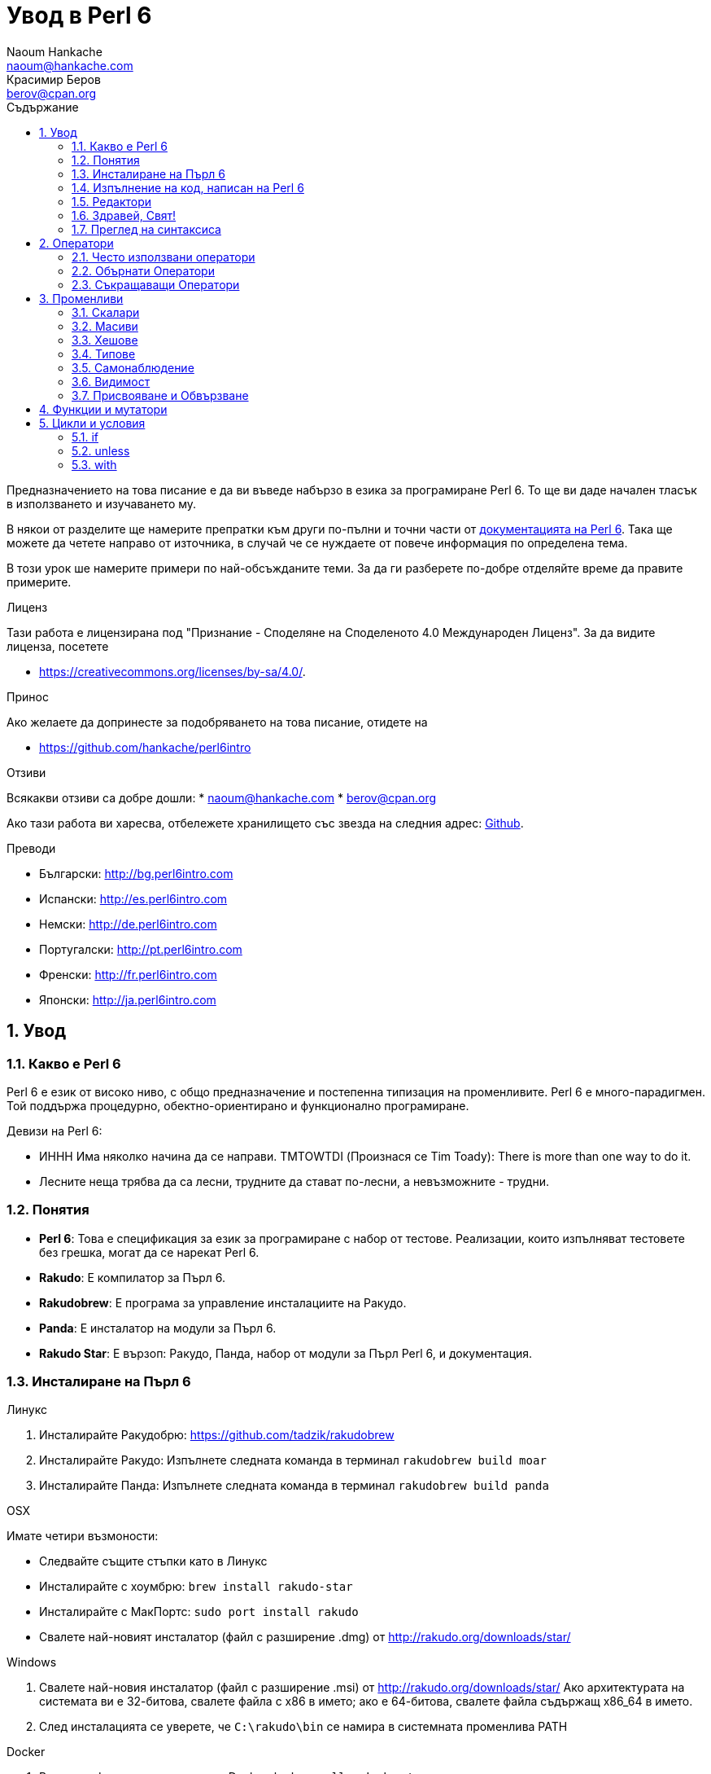 = Увод в Perl 6
Naoum Hankache <naoum@hankache.com>; Красимир Беров <berov@cpan.org>
:description: Общо въведение в Perl 6
:keywords: perl6, perl 6, въведение, perl6intro, въведение в perl 6, урок по пърл 6, увод в perl 6
:Revision: 1.0
:icons: font
:source-highlighter: pygments
//:pygments-style: manni
:source-language: perl6
:pygments-linenums-mode: table
:toc: left
:toc-title: Съдържание
:doctype: book
:lang: bg


Предназначението на това писание е да ви въведе набързо в езика за програмиране Perl 6. 
То ще ви даде начален тласък в използването и изучаването му. 

В някои от разделите ще намерите препратки към други по-пълни и точни части от
http://docs.perl6.org[документацията на Perl 6].  Така ще можете да четете
направо от източника, в случай че се нуждаете от повече информация по
определена тема.

В този урок ше намерите примери по най-обсъжданите теми.
За да ги разберете по-добре отделяйте време да правите примерите.

.Лиценз
Тази работа е лицензирана под "Признание - Споделяне на Споделеното 4.0 Международен Лиценз".
За да видите лиценза, посетете

* https://creativecommons.org/licenses/by-sa/4.0/.

.Принос
Ако желаете да допринесте за подобряването на това писание, отидете на

* https://github.com/hankache/perl6intro

.Отзиви
Всякакви отзиви са добре дошли:
* naoum@hankache.com
* berov@cpan.org

Ако тази работа ви харесва, отбележете хранилището със звезда на следния адрес:
link:https://github.com/hankache/perl6intro[Github].

.Преводи

* Български: http://bg.perl6intro.com
* Испански: http://es.perl6intro.com
* Немски: http://de.perl6intro.com
* Португалски: http://pt.perl6intro.com
* Френски: http://fr.perl6intro.com
* Японски: http://ja.perl6intro.com

:sectnums:
== Увод
=== Какво е Perl 6
Perl 6 е език от високо ниво, с общо предназначение и постепенна типизация на променливите.
Perl 6 е много-парадигмен. Той поддържа процедурно, обектно-ориентирано и функционално програмиране.

.Девизи на Perl 6:
* ИННН Има няколко начина да се направи. TMTOWTDI (Произнася се Tim Toady):
There is more than one way to do it.
* Лесните неща трябва да са лесни, трудните да стават по-лесни, а невъзможните - трудни.

=== Понятия
* *Perl 6*: Това е спецификация за език за програмиране с набор от тестове.
Реализации, които изпълняват тестовете без грешка, могат да се нарекат Perl 6.
* *Rakudo*: Е компилатор за Пърл 6.
* *Rakudobrew*: Е програма за управление инсталациите на Ракудо.
* *Panda*: Е инсталатор на модули за Пърл 6.
* *Rakudo Star*: Е вързоп: Ракудо, Панда, набор от модули за Пърл Perl 6, и документация.

=== Инсталиране на Пърл 6
.Линукс
. Инсталирайте Ракудобрю: https://github.com/tadzik/rakudobrew

. Инсталирайте Ракудо: Изпълнете следната команда в терминал `rakudobrew build moar`

. Инсталирайте Панда: Изпълнете следната команда в терминал `rakudobrew build panda`

.OSX
Имате четири възмоности:

* Следвайте същите стъпки като в Линукс
* Инсталирайте с хоумбрю: `brew install rakudo-star`
* Инсталирайте с МакПортс: `sudo port install rakudo`
* Свалете най-новият инсталатор (файл с разширение .dmg) от http://rakudo.org/downloads/star/

.Windows
. Свалете най-новия инсталатор (файл с разширение .msi) от
http://rakudo.org/downloads/star/ Ако архитектурата на системата ви е
32-битова, свалете файла с x86 в името; ако е 64-битова, свалете файла съдържащ
x86_64 в името.
. След инсталацията се уверете, че `C:\rakudo\bin` се намира в системната
променлива PATH

.Docker
. Вземете официалната картина за Docker `docker pull rakudo-star`
. След това стартирайте контейнер с картината `docker run -it rakudo-star`

=== Изпълнение на код, написан на Perl 6

Можете да изпълнявате код на Пърл 6 като използвате директно неговата
интерактивна конзола - REPL (Read-Eval-Print Loop). За да направите това,
отворете терминал, напишете `perl6` в терминала и натиснете [Enter]. Това ще
отвори конзолата и в нея ще се появи `>`.  След това напише някакъв програмен
код и натиснете [Enter]. На следващия ред в конзолата ще се появи резултатът от
изпълнението на кода.  Въведете друг ред, съдържащ програмен код или въведете
`exit` и натиснете [Enter], за да напуснете конзолата (REPL).

Друг начин за изпълнение е като въведете програмния код във файл, запишете го и
го изпълните. Препоръчва се за разширение на скриптовете, написани на Пърл 6 да
се използва `.pl6`. Изпълнете файла като напишете в терминал `perl6
filename.pl6` и натиснете  [Enter]. За разлика от интерактивната конзола
(REPL), всеки ред код ще се изпълни последователно но резултатът не ще се
изпише на екрана автоматично. Кодът трябва да съдържа израз, използващ командата
`say`, за да изведе нещо на стандартния изход (екрана).

Интерактивната конзола се използва най-вече за пробване на специфични парченца
код, обикновено едноредови изрази. За програми, състоящи се от повече редове, се
препоръчва да се записват във файл и след това да се изпълняват.

Едноредови изрази могат да се изпробват и на командния ред без интерактиванта
конзола като напишете `perl6 -e 'your code here'` и натиснете [Enter].

[TIP]
--
Rakudo Star върви с едноредов редактор, който се използва в интерактивната конзола (REPL).

Ако сте инсталирали обикновен Rakudo вместо Rakudo Star, най-вероятно
интерактивната конзола не ви дава възможност да редактирате текущия ред, да
ползвате стрелка нагоре и надолу, за да извиквате предишни команди и
да ги променяте или да ползвате табулация (клавишът TAB) за допълване на
частично въведени низове. Изпълнете една от следните команда и сте готови.

* `panda install Linenoise` ще работи в Windows, Linux и OSX

* `panda install Readline` ако сте на линукс и предпочитате библиотеката _Readline_
--

=== Редактори
Тъй като през повечето време ще записваме програмите си във файлове, ни е нужен
приличен текстов редактор, който разпознава синтаксиса на Пърл 6.

Аз лично използвам и препоръчвам https://atom.io/[Atom]. Той е модерен редактор
и поддържа синтаксиса на Пърл 6.
https://atom.io/packages/language-perl6fe[Perl6-fe] е допълнителен пакет за
оцветяване на кода на Пърл 6 за Атом. Той произхожда от оригиналния пакет,
който идва с Атом, но съдържа много подобрения и поправени грешки.

Други членове на общността използват също http://www.vim.org/[Vim], https://www.gnu.org/software/emacs/[Emacs] или http://padre.perlide.org/[Padre].

По-новите версии на Vim идват по подразбиране с поддръжка на синтаксиса на Пърл
6. Emacs и Padre изискват инсталиране на допълнителни пакети.


=== Здравей, Свят!
Ще започнем с ритуала `hello world`.

[source,perl6]
say 'Здравей, Свят!';

Това може да бъде написано и така:

[source,perl6]
'Здравей, Свят!'.say;

=== Преглед на синтаксиса
Пърл 6 е *свободна форма*: Свободни сте (през повечето време) да използвате
колкото ви е угодно празни пространства (за разлика от Питон - бел. прев.).

*Твърденията* са обикновено логически ред код. Те завършват с точка и запетая. +
`say "Здрасти" if True;`

*Изразите* са специален тип твърдение, което връща стойност:
`1+2` ще върне `3`

Изразите се състоят от *Членове* и *Оператори*.

*Членове*. Те са:

* *Променливи*: Съдържат стойност, която може да бъде променяна.

* *Буквални стойности (литерали)*: Непроменяема, буквална стойност - число или низ.

*Оператори*. Те са няколко типа:

|===

| *Тип* | *Обяснение* | *Пример*

| Представка | Преди члена. | `++1`

| Вставка | Между членовете | `1+2`

| Наставка | След члена | `1++`

| Ограждащ | Около члена | `(1)`

| Ограждаща наставка | След един член и ограждащ друг член | `Array[1]`

|===

==== Идентификатори (Имена)
Идентификаторите представляват имена, дадени на членовете.

.Правила:
* Трябва да започват с буква или знак за подчертавка.

* Могат да съдържат числа (ако не са първия знак в името на променливата).

* Могат да съдържат тирета или апострофи (ако не са първи или последен знак).
От дясната страна на тирето или апострофа винаги трябва да има буква.

|===

| *Правилно* | *Неправилно*

| `var1` | `1var`

| `var-one` | `var-1`

| `var'one` | `var'1`

| `var1_` | `var1'`

| `_var` | `-var`

|===

.Честo използвани начини за именуване (конвенции):
* КамилоОбразно: `variableNo1`

* шиш-кебап: `variable-no1`

* змие_видно: `variable_no1`

Можете да именувате променливите си както искате, но е добра практика да се
спрете на един вариант и да го следвате.

Като използвате смислени имена, ще улесните живота на всички, вашият и на вашите колеги.

* `var1 = var2 * var3` е правилно синтактично, но безсмислено.
* `monthly-salary = daily-rate * working-days` тези са по-смислени имена за променливи.

==== Коментари
Коментарът е текст, който компилаторът подминава и се ползва като бележка или пояснение.

Коментарите са три типа:

* Едноредови:
+
[source,perl6]
# Това е едноредов коментар

* Вложен/вмъкнат:
+
[source,perl6]
say #`(Това е вмъкнат коментар) "Hello World."

* Многоредови:
+
[source,perl6]
-----------------------------
=begin comment
Това е многоредов коментар.
Първа бележка
Второ пояснение
=end comment
-----------------------------

==== Кавички
Низовете се ограждат с двойни или единични кавички.

Използвайте двойни кавички, когато:

* низът ви съдържа апостроф;

* низът ви съдържа променливи.

[source,perl6]
-----------------------------------
say 'Hello World';   # Hello World
say "Hello World";   # Hello World
say "Don't";         # Don't
my $name = 'John Doe';
say 'Hello $name';   # Hello $name
say "Hello $name";   # Hello John Doe
-----------------------------------

== Оператори

=== Често използвани оператори
Следващата таблица изрежда най-често използваните оператори.
[cols="^.^5m,^.^5m,.^20,.^20m,.^20m", options="header"]
|===

| Оператор | Тип | Описание | Пример | Резултат

| + | Вставка | Събиране | 1 + 2 | 3

| - | Вставка | Изваждане | 3 - 1 | 2

| * | Вставка | Умножение | 3 * 2 | 6

| ** | Вставка | Степенуване | 3 ** 2 | 9

| / | Вставка | Деление | 3 / 2 | 1.5

| div | Вставка | Деление на цели числа (закръгля надолу) | 3 div 2 | 1

| % | Вставка | Деление до остатък | 7 % 4 | 3

.2+| %% .2+| Вставка .2+| Делимост | 6 %% 4 | False

<| 6 %% 3 <| True

| gcd | Вставка | Най-голям общ знаменател | 6 gcd 9 | 3

| lcm | Вставка | Най-малко общо кратно | 6 lcm 9 | 18

| == | Вставка | Цифрово равенство | 9 == 7  | False

| != | Вставка | Цифрово неравенство | 9 != 7  | True

| < | Вставка | По-малко | 9 < 7  | False

| > | Вставка | По-голямо | 9 > 7  | True

| \<= | Вставка | По-малко или равно | 7 \<= 7  | True

| >= | Вставка | По-голямо или равно | 9 >= 7  | True

| eq | Вставка | Еднаквост между низове | "John" eq "John"  | True

| ne | Вставка | Низовете не са еднакви | "John" ne "Jane"  | True

| = | Вставка | Присвояване | my $var = 7  | Присвояване на стойността `7` на променливата `$var`

.2+| ~ .2+| Вставка .2+| Свързване на низове | 9 ~ 7 | 97

<m| "Ей, " ~ "здрасти"  <| Ей, здрасти

.2+| x .2+| Вставка .2+| Повторение на низове | 13 x 3  | 131313

<| "Здрасти " x 3  <| Здрасти Здрасти Здрасти 

.5+| ~~ .5+| Вставка .5+| Умно съвпадение | 2 ~~ 2  | True

<| 2 ~~ Int <| True

<| "Perl 6" ~~ "Perl 6" <| True

<| "Perl 6" ~~ Str <| True

<| "enlightenment" ~~ /light/ <| ｢light｣

.2+| ++ | Представка | Увеличаване | my $var = 2; ++$var;  | Увеличава стойността на променливата с 1 и връща резулата `3`

<m| Наставка <d| Увеличаване <m| my $var = 2; $var++;  <| Връща стойността на променливата `2` и след това я увеличава с 1

.2+|\--| Представка | Намаляване | my $var = 2; --$var;  | Намалява стойността на променливата с 1 и връща резултата `1`

<m| Наставка <d| Намаляване <m| my $var = 2; $var--;  <| Връща стойността на променливата `2` и след това я намалява

.3+| + .3+| Prefix .3+| Свежда операнда до числова стойност | +"3"  | 3

<| +True <| 1

<| +False <| 0

.3+| - .3+| Представка .3+| Свежда операнда до числова стойност и връща отрицанието | -"3"  | -3

<| -True <| -1

<| -False <| 0

.6+| ? .6+| Prefix .6+| Свежда операнда до булева стойност | ?0 | False

<| ?9.8 <| True

<| ?"Hello" <| True

<| ?"" <| False

<| my $var; ?$var; <| False

<| my $var = 7; ?$var; <| True

| ! | Prefix | Свежда операнда до булева стойност и връща отрицанието | !4 | False

| .. | Вставка | Създател на поредица |  0..5  | Създава поредица от 0 до 5

| ..^ | Вставка | Създател на поредица |  0..^5  | Създава поредица от 0 до 4

| ^.. | Вставка | Създател на поредица |  0^..5  | Създава поредица от 1 до 5

| \^..^ | Вставка |  Създател на поредица |  0\^..^5  | Създава поредица от 1 до 4

| ^ | Представка | Създател на поредица |  ^5  | Също като 0..^5 Създава поредица от 0 до 4

| ... | Вставка | Мързелив създател на списък |  0...9999  |  return the elements only if requested

.2+| {vbar} .2+| Представка .2+| Сплескване | {vbar}(0..5)  | (0 1 2 3 4 5)

<| {vbar}(0\^..^5)  <| (1 2 3 4)

|===

=== Обърнати Оператори

Добавяне на `R` преди който и да е оператор, ще обърне операндите му.

[cols=".^m,.^m,.^m,.^m", options="header"]
|===
| Нормална операция | Резултат | Обърнат Оператор | Резултат

| 2 / 3 | 0.666667 | 2 R/ 3 | 1.5

| 2 - 1 | 1 | 2 R- 1 | -1

|===

=== Съкращаващи Оператори

Операторите за съкращения се прилагат върху списък от стойности.
Съставят се като операторът се огради със `[]`

[cols=".^m,.^m,.^m,.^m", options="header"]
|===
| Нормална операция | Резултат | Съкращаващ оператор | Резултат

| 1 + 2 + 3 + 4 + 5 | 15 | [+] 1,2,3,4,5 | 15

| 1 * 2 * 3 * 4 * 5 | 120 | [*] 1,2,3,4,5 | 120

|===

NOTE:  За да видите пълния списък с оператори и приоритетите им, отидете на
https://docs.perl6.org/language/operators

== Променливи
Променливите в Пърл 6 биват три типа - Скалари, Масиви и Хешове.

Променливите се различават по т.нар *сиджил* (означава "знак" на латински). Този
знак се намира в началото на всяка променлива.

* `$` се използва за скалари
* `@` се използва за масиви
* `%` се използва за хешове

=== Скалари 
Скаларът (Scalar) съдържа единична стойност или указател (reference).
[NOTE]
====
Бел. прев.:
Указателите в Пърл не са като указателите в C и затова са познати
повече като референции. Все пак по-подходящата дума е указател, а не
референция.
====

[source,perl6]
----
#Низ (String)
my $name = 'Перко Наумов';
say $name;

#Цяло число (Integer)
my $age = 99;
say $age;
----

В зависимост от стойността, която съдържа скаларната променлива (нейния тип),
върху нея могат да се извършват различни действия.

[source,perl6]
.Низ
----
my $name = 'Перко Наумов';
say $name.uc;
say $name.chars;
say $name.flip;
----

----
ПЕРКО НАУМОВ
12
вомуаН окреП
----

ВАЖНО: За да видите пълния списък с методите, приложими върху низове (скаларни
променливи от тип Str), вижте https://docs.perl6.org/type/Str

[source,perl6]
.Цяло число
----
my $age = 17;
say $age.is-prime;
----

----
True
----

ВАЖНО: За да видите пълния списък с методите, приложими върху цели числа
(скаларни променливи от тип Int), вижте https://docs.perl6.org/type/Int

[source,perl6]
.Рационално число
----
my $age = 2.3;
say $age.numerator;
say $age.denominator;
say $age.nude;
----

----
23
10
(23 10)
----

ВАЖНО: За да видите пълния списък с методите, приложими върху цели числа
(скаларни променливи от тип Rat), вижте https://docs.perl6.org/type/Rat

=== Масиви 
Масивите (Arrays) са списъци, които съдържат множество стойности.

[source,perl6]
----
my @animals = 'камила','лама','сова';
say @animals;
----

От долния пример се вижда, че върху масивите могат да се извършват много операции:

СЪВЕТ: Тилдата `~` се използва за свързване на низове.

[source,perl6]
.`Script`
----
my @animals = 'camel','vicuña','llama';
say "В зоологическата градина има " ~ @animals.elems ~ " животни.";
say "Животните са: " ~ @animals;
say "Аз ще осиновя една сова";
@animals.push("owl");
say "Сега в градината ми има: " ~ @animals;
say "The first animal we adopted was the " ~ @animals[0];
@animals.pop;
say "Unfortunately the owl got away and we're left with: " ~ @animals;
say "We're closing the zoo and keeping one animal only";
say "We're going to let go: " ~ @animals.splice(1,2) ~ " and keep the " ~ @animals;
----

.`Изход`
----
В зоологическата градина има 3 животни.
Животните са: camel vicuña llama
Аз ще осиновя една сова
Сега в градината ми има: camel vicuña llama owl
The first animal we adopted was the camel
Unfortunately the owl got away and we're left with: camel vicuña llama
We're closing the zoo and keeping one animal only
We're going to let go: vicuña llama and keep the camel
----

.Обяснение
`.elems` връща броя на елементите в масива. +
`.push()` добавя един или повече елементи към масива. +
Можем да достъпим отделен елемент от масива като укажем мястото му `@animals[0]`. +
`.pop` премахва последния елемент от масива и го връща. +
`.splice(a,b)` ще премахне `b` елемента като започне от позиция `a`.

==== Масиви с предопределен размер
Обикновено масив се обявява по следния начин:
[source,perl6]
my @array;

По подразбиране масивът има неопределен брой елементи и затова го наричат
автоматично-разширяващ се.  Масивът ще приеме какъвто и да е брой стойности без
ограничение.

Но можем да създаваме и масиви с определен брой елементи.  В такива масиви не
можете да достъпите или добавяте елементи извън определения размер на масива.

За да обявите масив с определен брой елементи, добавете броя на елементите в
квадратни скоби веднага след името на масива.
[source,perl6]
my @array[3];

Този масив ще може да съдържа най-много три стойности с места от 0 до 2.

[source,perl6]
----
my @array[3];
@array[0] = "първа стойност";
@array[1] = "втора стойност";
@array[2] = "трета стойност";
----

Не можете да добавите четвърта стойност в този масив:
[source,perl6]
----
my @array[3];
@array[0] = "първа стойност";
@array[1] = "втора стойност";
@array[2] = "трета стойност";
@array[3] = "четвърта стойност";
----

----
Index 3 for dimension 1 out of range (must be 0..2)
----

==== Многомерни масиви 
Масивите, които видяхме до тук са едномерни. За щастие можем да създаваме и
многомерни масиви в Пърл 6.

[source,perl6]
my @tbl[3;2];

Този масив е двумерен.
Първото измерение може да съдържа най-много 3 стойности, а второто - най-много 2.

Представете си го като таблица с 3 реда и 2 колони.

[source,perl6]
----
my @tbl[3;2];
@tbl[0;0] = 1;
@tbl[0;1] = "x";
@tbl[1;0] = 2;
@tbl[1;1] = "y";
@tbl[2;0] = 3;
@tbl[2;1] = "z";
say @tbl
----

----
[[1 x] [2 y] [3 z]]
----

.Нагледно представяне на масива:
----
[1 x]
[2 y]
[3 z]
----

ВАЖНО: За да видите пълния справочник за масив (Array), посетете
https://docs.perl6.org/type/Array

=== Хешове
[source,perl6]
.Хешът (Hash) е набор от двойки Ключ/Стойност.
----
my %столици = ('UK','London','Germany','Berlin');
say %столици;
----

[source,perl6]
.Ето и друг сбит начин за попълване на хеша:
----
my %capitals = (UK => 'London', Germany => 'Berlin');
say %capitals;
----

Някои от методите, които могат да се извикват върху хешове са:
[source,perl6]
.`Скрипт`
----
my %capitals = (UK => 'London', Germany => 'Berlin');
%capitals.push: (France => 'Paris');
say %capitals.kv;
say %capitals.keys;
say %capitals.values;
say "The capital of France is: " ~ %capitals<France>;
----

.`Изход`
----
(France Paris Germany Berlin UK London)
(France Germany UK)
(Paris Berlin London)
The capital of France is: Paris
----

.Обяснение
`.push: (key => 'Value')` добавя нова двойка ключ/стойност. +
`.kv` връща списък, съдържаш всички ключове и стойности. +
`.keys` връща списък, съдържаш всички ключове. +
`.values` връща списък, съдържаш всички стойности. +
Можем да достъпим отделна стойност в хеша като укажем нейния ключ `%hash<key>`

ВАЖНО: За да видите пълния справочник за хешовете, посетете https://docs.perl6.org/type/Hash

=== Типове
В примерите досега не задавахме типа стойност, който да съдържа променливата.

СЪВЕТ: `.WHAT` Ще върне типа на стойността, съдържаща се в променливата.

[source,perl6]
----
my $var = 'Text';
say $var;
say $var.WHAT;

$var = 123;
say $var;
say $var.WHAT;
----

Както виждате от горния пример, типа на стойността в променливата `$var` първо
беше (Str)  и след това (Int).

Този начин на програмиране се нарича динамично типизиране. Динамично означава,
че променливите могат да съдържат стойности от *Всякакъв* (Any) тип.

Сега опитайте да изпълните следния пример. Обърнете внимание на използването на
`Int` пред името на променливата.

[source,perl6]
----
my Int $var = 'Text';
say $var;
say $var.WHAT;
----

Присвояването ще се провали и ще върне следната грешка: +
 `Type check failed in assignment to $var; expected Int but got Str` +
 `Проверката за тип е неуспешна при присвояване на $var; очакваше се Int, но бе подаден Str`

Този път указахме, че типа на променливата ще бъде (Int).
Опитът да му присвоим низ (Str), не беше успешен.

Този начин на програмиране се нарича статично типизиране. Статично означава, че типа на променливите се указва предварително и не може да бъде променян.

Пърл 6 е *постепенно типизиран*; позволява *статично* и *динамично* типизиране.

.Масивите и хешовете могат също да бъдат статично типизирани:
[source,perl6]
----
my Int @array = 1,2,3;
say @array;
say @array.WHAT;

my Str @multilingual = "Здравей", "Hello","Salut","Hallo","您好","안녕하세요","こんにちは";
say @multilingual;
say @multilingual.WHAT;

my Str %capitals = (UK => 'London', Germany => 'Berlin');
say %capitals;
say %capitals.WHAT;

my Int %country-codes = (UK => 44, Germany => 49);
say %country-codes;
say %country-codes.WHAT;
----

.Ето спиаък с най-често използваните типове:
Най-вероятно никога няма да използвате първите два, но са упоменати, да ги знаете.

[cols="^.^1m,.^3m,.^2m,.^1m, options="header"]
|===

| *Тип* | *Описание* | *Пример* | *Резултат*

| Mu | Коренът на йерархията на типовете в Перл 6 | |

| Any | Подразбиращият се родителски клас за нови класове и за повечето стандартни класове | |

| Cool | Стойност, която може да бъде ползвана като низ и число едновременно | my Cool $var = 31; say $var.flip; say $var * 2; | 13 62

| Str | Низ от знакове | my Str $var = "NEON"; say $var.flip; | NOEN

| Int | Цяло число (случайна точност) | 7 + 7 | 14

| Rat | Рационално число (ограничена точност) | 0.1 + 0.2 | 0.3

| Bool | Булева стойност (Истина или Лъжа) | !True | False

|===

=== Самонаблюдение

Самонаблюдение (Introspection) е действието по взимане на информация за даден обект, например какъв е типът му. +
В един от предишните примери използвахме `.WHAT`, за да върнем типа на променливата.

[source,perl6]
----
my Int $var;
say $var.WHAT;    # (Int)
my $var2;
say $var2.WHAT;   # (Any)
$var2 = 1;
say $var2.WHAT;   # (Int)
$var2 = "Hello";
say $var2.WHAT;   # (Str)
$var2 = True;
say $var2.WHAT;   # (Bool)
$var2 = Nil;
say $var2.WHAT;   # (Any)
----

Типът на дадена променлива показва каква стойност може да съдържа. +
Типът на *силно* обявена празна променлива е типа, с който е била обявена. +
Типът на празна променлива, която не е силно обявена е *Всякакъв* `(Any)` +
За да изчистите стойността на променлива, присвойте ѝ `Nil`.

=== Видимост
Преди да използвате променлива за първи път, трябва да я обявите.

В Пърл 6 се използват няколко начина за обявяване на променливи. В примерите
досега използвахме `my`.

[source,perl6]
my $var=1;

Операторът `my` дава на променливата *словна* (*lexical*) видимост.
Иначе казано, променливата ще бъде видима (използваема) само в блока от код, в който е обявена.

В Пърл 6 блокът представлява всичко намиращо се между двойка отваряща и затваряща фигурни скоби - `{ }`.
Ако няма определен блок, променливата е достъпна в целия скрипт.

[source,perl6]
----
{
  my Str $var = 'Text';
  say $var; #is accessible
}
say $var; # е недостъпна, връща грешка
----

Тъй като променливата е видима само в блока, в който е обявена, можете да
ползвате същото име за друга променлива в друг блок.

[source,perl6]
----
{
  my Str $var = 'Text';
  say $var;
}
my Int $var = 123;
say $var;
----

=== Присвояване и Обвързване
В предишните примери видяхме как да *присвояваме* стойности на променливи. +
*Присвояването* се прави с помощта на оператора `=`.
[source,perl6]
----
my Int $var = 123;
say $var;
----

Можем да променим стойността присвоена на променлива:

[source,perl6]
.Присвояване
----
my Int $var = 123;
say $var;
$var = 999;
say $var;
----

.`Изход`
----
123
999
----

Когато *обвързваме* стойност с променлива, напротив, не можем да променим стойността. +
*Обвързването* се извършва с помощта на оператора `:=`.

[source,perl6]
.Обвързване
----
my Int $var := 123;
say $var;
$var = 999;
say $var;
----

.`Изход`
----
123
Cannot assign to an immutable value
----

[source,perl6]
.Променливите могат да бъдат обвързвани и с други променливи:
----
my $a;
my $b;
$b := $a;
$a = 7;
say $b;
$b = 8;
say $a;
----

.`Изход`
----
7
8
----

Обвързването на променливи една с друга, както забелязахте, е двупосочно. +
Резултатът от `$a := $b` и `$b := $a` е един и същ.

ВАЖНО: Повече за променливите ще научите на адрес https://docs.perl6.org/language/variables

== Функции и мутатори

Важно е да се прави разлика между функции и мутатори. +
Функциите не променят първоначалното състояние на обектите, върху които са извикани. +
Мутаторите (менячи - бел. прев.) променят състоянието на обекта.

[source,perl6,linenums]
.`Скрипт`
----
my @числа = [7,2,4,9,11,3];

@числа.push(99);
say @числа;      #1

say @числа.sort; #2
say @числа;      #3

@числа.=sort;
say @числа;      #4
----

.`Изход`
----
[7 2 4 9 11 3 99] #1
(2 3 4 7 9 11 99) #2
[7 2 4 9 11 3 99] #3
[2 3 4 7 9 11 99] #4
----

.Обяснение
`.push` е меняч (мутатор), той променя състоянието на масива (#1)

`.sort` е функция, тя връща подреден масив, но не променя състоянието на масива, върху който се използва:

* (#2) показва, че връща подреден масив.

* (#3) показва, че първоначалното състояние на масива е непроменено.

За да накараме дадена функция да действа като мутатор, използваме `.=` вместо `.` (#4) (ред 9 от скрипта)

== Цикли и условия
Пърл 6 има много изрази за условия и цикли.

=== if
Кодът се изпълнява само ако условието е изпълнено, иначе казано, ако изразът се изчисли като Истина (`True`).

[source,perl6]
----
my $age = 19;

if $age > 18 {
  say 'Welcome'
}
----

В Пърл 6 можем да сменим местата на условието и кода. +
Макар местата да са сменени, проверката на условието винаги се изпълнява първа.

[source,perl6]
----
my $age = 19;

say 'Добре дошъл' if $age > 18;
----

В случай че условието не се изпълни, можем да укажем алтернативни блокове код чрез:

* `else`
* `elsif`

[source,perl6]
----
#изпълнение на различен код при различни стойности на променливата
my $брой-места = 9;

if $брой-места <= 5 {
  say 'Аз съм седан'
} elsif $брой-места  <= 7 {
  say 'Аз съм мини-ван'
} else {
  say 'Аз съм ван'
}
----

=== unless
Отрицанието на твърдението, проверявано чрез `if`, може да бъде изразено чрез `unless`.

Следният код:

[source,perl6]
----
my $чисти-обувки = False;

if not $чисти-обувки {
  say 'Почисти си обувките!'
}
----
може да бъде написано:

[source,perl6]
----
my $чисти-обувки = False;

unless $чисти-обувки {
  say 'Почисти си обувките!'
}
----

Отрицание на дадено твърдение се постига чрез `!` или `not`.

`unless (условие)` се използва вместо `if not (условие)`.

`unless` не може да има съответстваща `else` клауза.

=== with

`with` е като `if`, но проверява дали променливата има присвоена стойност.

[source,perl6]
----
my Int $var=1;

with $var {
  say 'Hello'
}
----

Ако изпълните кода без да сте присвоили стойност на променливата, нищо няма да се изведе на екрана.
[source,perl6]
----
my Int $var;

with $var {
  say 'Hello'
}
----

